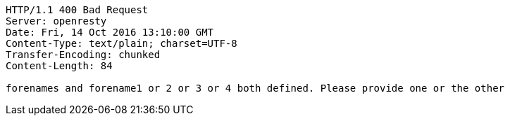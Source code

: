[source,http,options="nowrap"]
----
HTTP/1.1 400 Bad Request
Server: openresty
Date: Fri, 14 Oct 2016 13:10:00 GMT
Content-Type: text/plain; charset=UTF-8
Transfer-Encoding: chunked
Content-Length: 84

forenames and forename1 or 2 or 3 or 4 both defined. Please provide one or the other
----